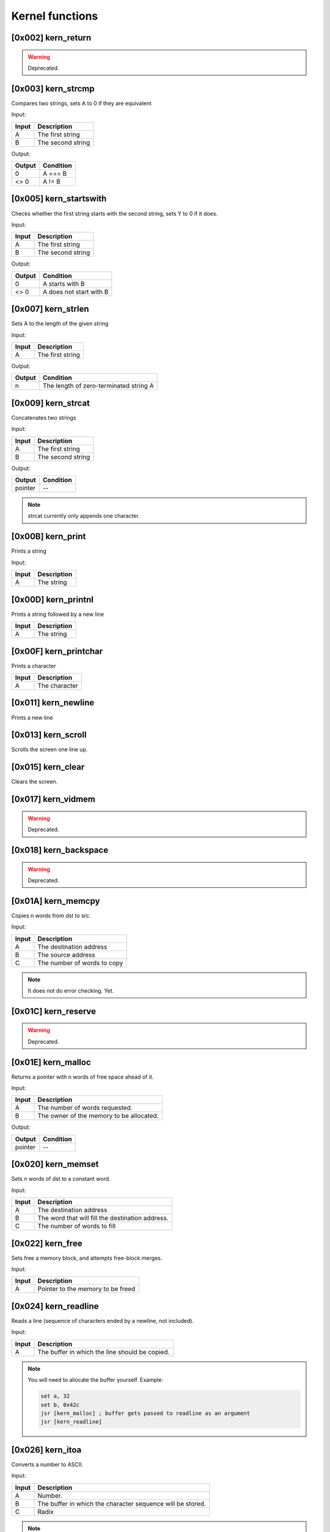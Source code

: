 Kernel functions
----------------

[0x002] kern_return
=================== 

.. warning::
    
    Deprecated.

[0x003] kern_strcmp
===================
Compares two strings, sets A to 0 if they are equivalent

Input:

========    =======
Input       Description
========    =======
A           The first string
B           The second string
========    =======

Output:

========    =======
Output      Condition
========    =======
0           A === B
<> 0        A != B
========    =======

[0x005] kern_startswith
=======================

Checks whether the first string starts with the second string, sets Y to 0 if it does.

Input:

========    =======
Input       Description
========    =======
A           The first string
B           The second string
========    =======

Output:

========    =======
Output      Condition
========    =======
0           A starts with B
<> 0        A does not start with B
========    =======

[0x007] kern_strlen
===================


Sets A to the length of the given string

Input:

========    =======
Input       Description
========    =======
A           The first string
========    =======

Output:

========    =======
Output      Condition
========    =======
n           The length of zero-terminated string A
========    =======


[0x009] kern_strcat
===================
Concatenates two strings

Input:

========    =======
Input       Description
========    =======
A           The first string
B           The second string
========    =======

Output:

========    =======
Output      Condition
========    =======
pointer     --           
========    =======

.. note:: 

    strcat currently only appends one character.

[0x00B] kern_print
==================
Prints a string

Input:

========    =======
Input       Description
========    =======
A           The string
========    =======


[0x00D] kern_printnl
====================
Prints a string followed by a new line

========    =======
Input       Description
========    =======
A           The string
========    =======

[0x00F] kern_printchar
======================
Prints a character

========    =======
Input       Description
========    =======
A           The character
========    =======

[0x011] kern_newline
====================
Prints a new line

[0x013] kern_scroll
===================
Scrolls the screen one line up.

[0x015] kern_clear
==================
Clears the screen.

[0x017] kern_vidmem
===================
.. warning::
    
    Deprecated.

[0x018] kern_backspace
======================
.. warning::
    
    Deprecated.

[0x01A] kern_memcpy
===================
Copies n words from dst to src.

Input:

========    =======
Input       Description
========    =======
A           The destination address
B           The source address
C           The number of words to copy
========    =======

.. note::
    
    It does not do error checking. Yet.

[0x01C] kern_reserve
====================

.. warning::
    Deprecated.

[0x01E] kern_malloc
===================

Returns a pointer with n words of free space ahead of it.

Input:

========    =======
Input       Description
========    =======
A           The number of words requested.
B           The owner of the memory to be allocated.
========    =======

Output:

========    =======
Output      Condition
========    =======
pointer     --           
========    =======

[0x020] kern_memset
===================
Sets n words of dst to a constant word.

Input:

========    =======
Input       Description
========    =======
A           The destination address
B           The word that will fill the destination address.
C           The number of words to fill
========    =======

[0x022] kern_free
=================

Sets free a memory block, and attempts free-block merges.

Input:

========    =======
Input       Description
========    =======
A           Pointer to the memory to be freed
========    =======

[0x024] kern_readline
=====================

Reads a line (sequence of characters ended by a newline, not included).

Input:

========    =======
Input       Description
========    =======
A           The buffer in which the line should be copied.
========    =======

.. note::
    
    You will need to allocate the buffer yourself. Example:
    
    .. code-block:: none
    
        set a, 32
        set b, 0x42c
        jsr [kern_malloc] ; buffer gets passed to readline as an argument
        jsr [kern_readline]
        
[0x026] kern_itoa
=====================

Converts a number to ASCII.

Input:

========    =======
Input       Description
========    =======
A           Number.
B			The buffer in which the character sequence will be stored.
C			Radix
========    =======

.. note::
    
    You will need to allocate the buffer yourself. Example:
    
    .. code-block:: none
    
        set a, 10
        set b, 0xDEAD
        jsr [kern_malloc]
